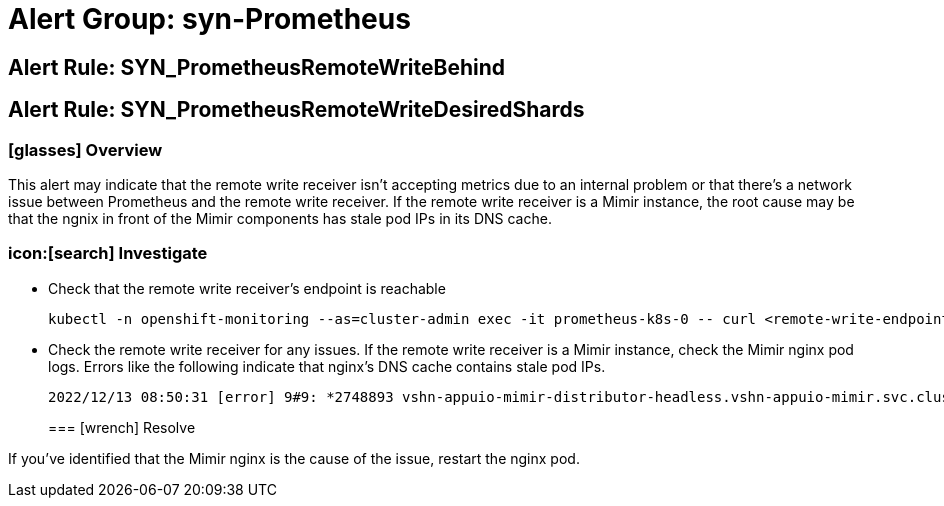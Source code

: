 = Alert Group: syn-Prometheus

== Alert Rule: SYN_PrometheusRemoteWriteBehind [[SYN_PrometheusRemoteWriteBehind]]
== Alert Rule: SYN_PrometheusRemoteWriteDesiredShards [[SYN_PrometheusRemoteWriteDesiredShards]]

=== icon:glasses[] Overview

This alert may indicate that the remote write receiver isn't accepting metrics due to an internal problem or that there's a network issue between Prometheus and the remote write receiver.
If the remote write receiver is a Mimir instance, the root cause may be that the ngnix in front of the Mimir components has stale pod IPs in its DNS cache.

=== icon:[search] Investigate

* Check that the remote write receiver's endpoint is reachable
+
[source,bash]
----
kubectl -n openshift-monitoring --as=cluster-admin exec -it prometheus-k8s-0 -- curl <remote-write-endpoint>
----
* Check the remote write receiver for any issues.
If the remote write receiver is a Mimir instance, check the Mimir nginx pod logs.
Errors like the following indicate that nginx's DNS cache contains stale pod IPs.
+
[source]
----
2022/12/13 08:50:31 [error] 9#9: *2748893 vshn-appuio-mimir-distributor-headless.vshn-appuio-mimir.svc.cluster.local could not be resolved (110: Operation timed out), client: 10.128.10.35, server: , request: "POST /api/v1/push HTTP/1.1", host: "metrics-receive.appuio.net"
----
=== icon:wrench[] Resolve

If you've identified that the Mimir nginx is the cause of the issue, restart the nginx pod.
